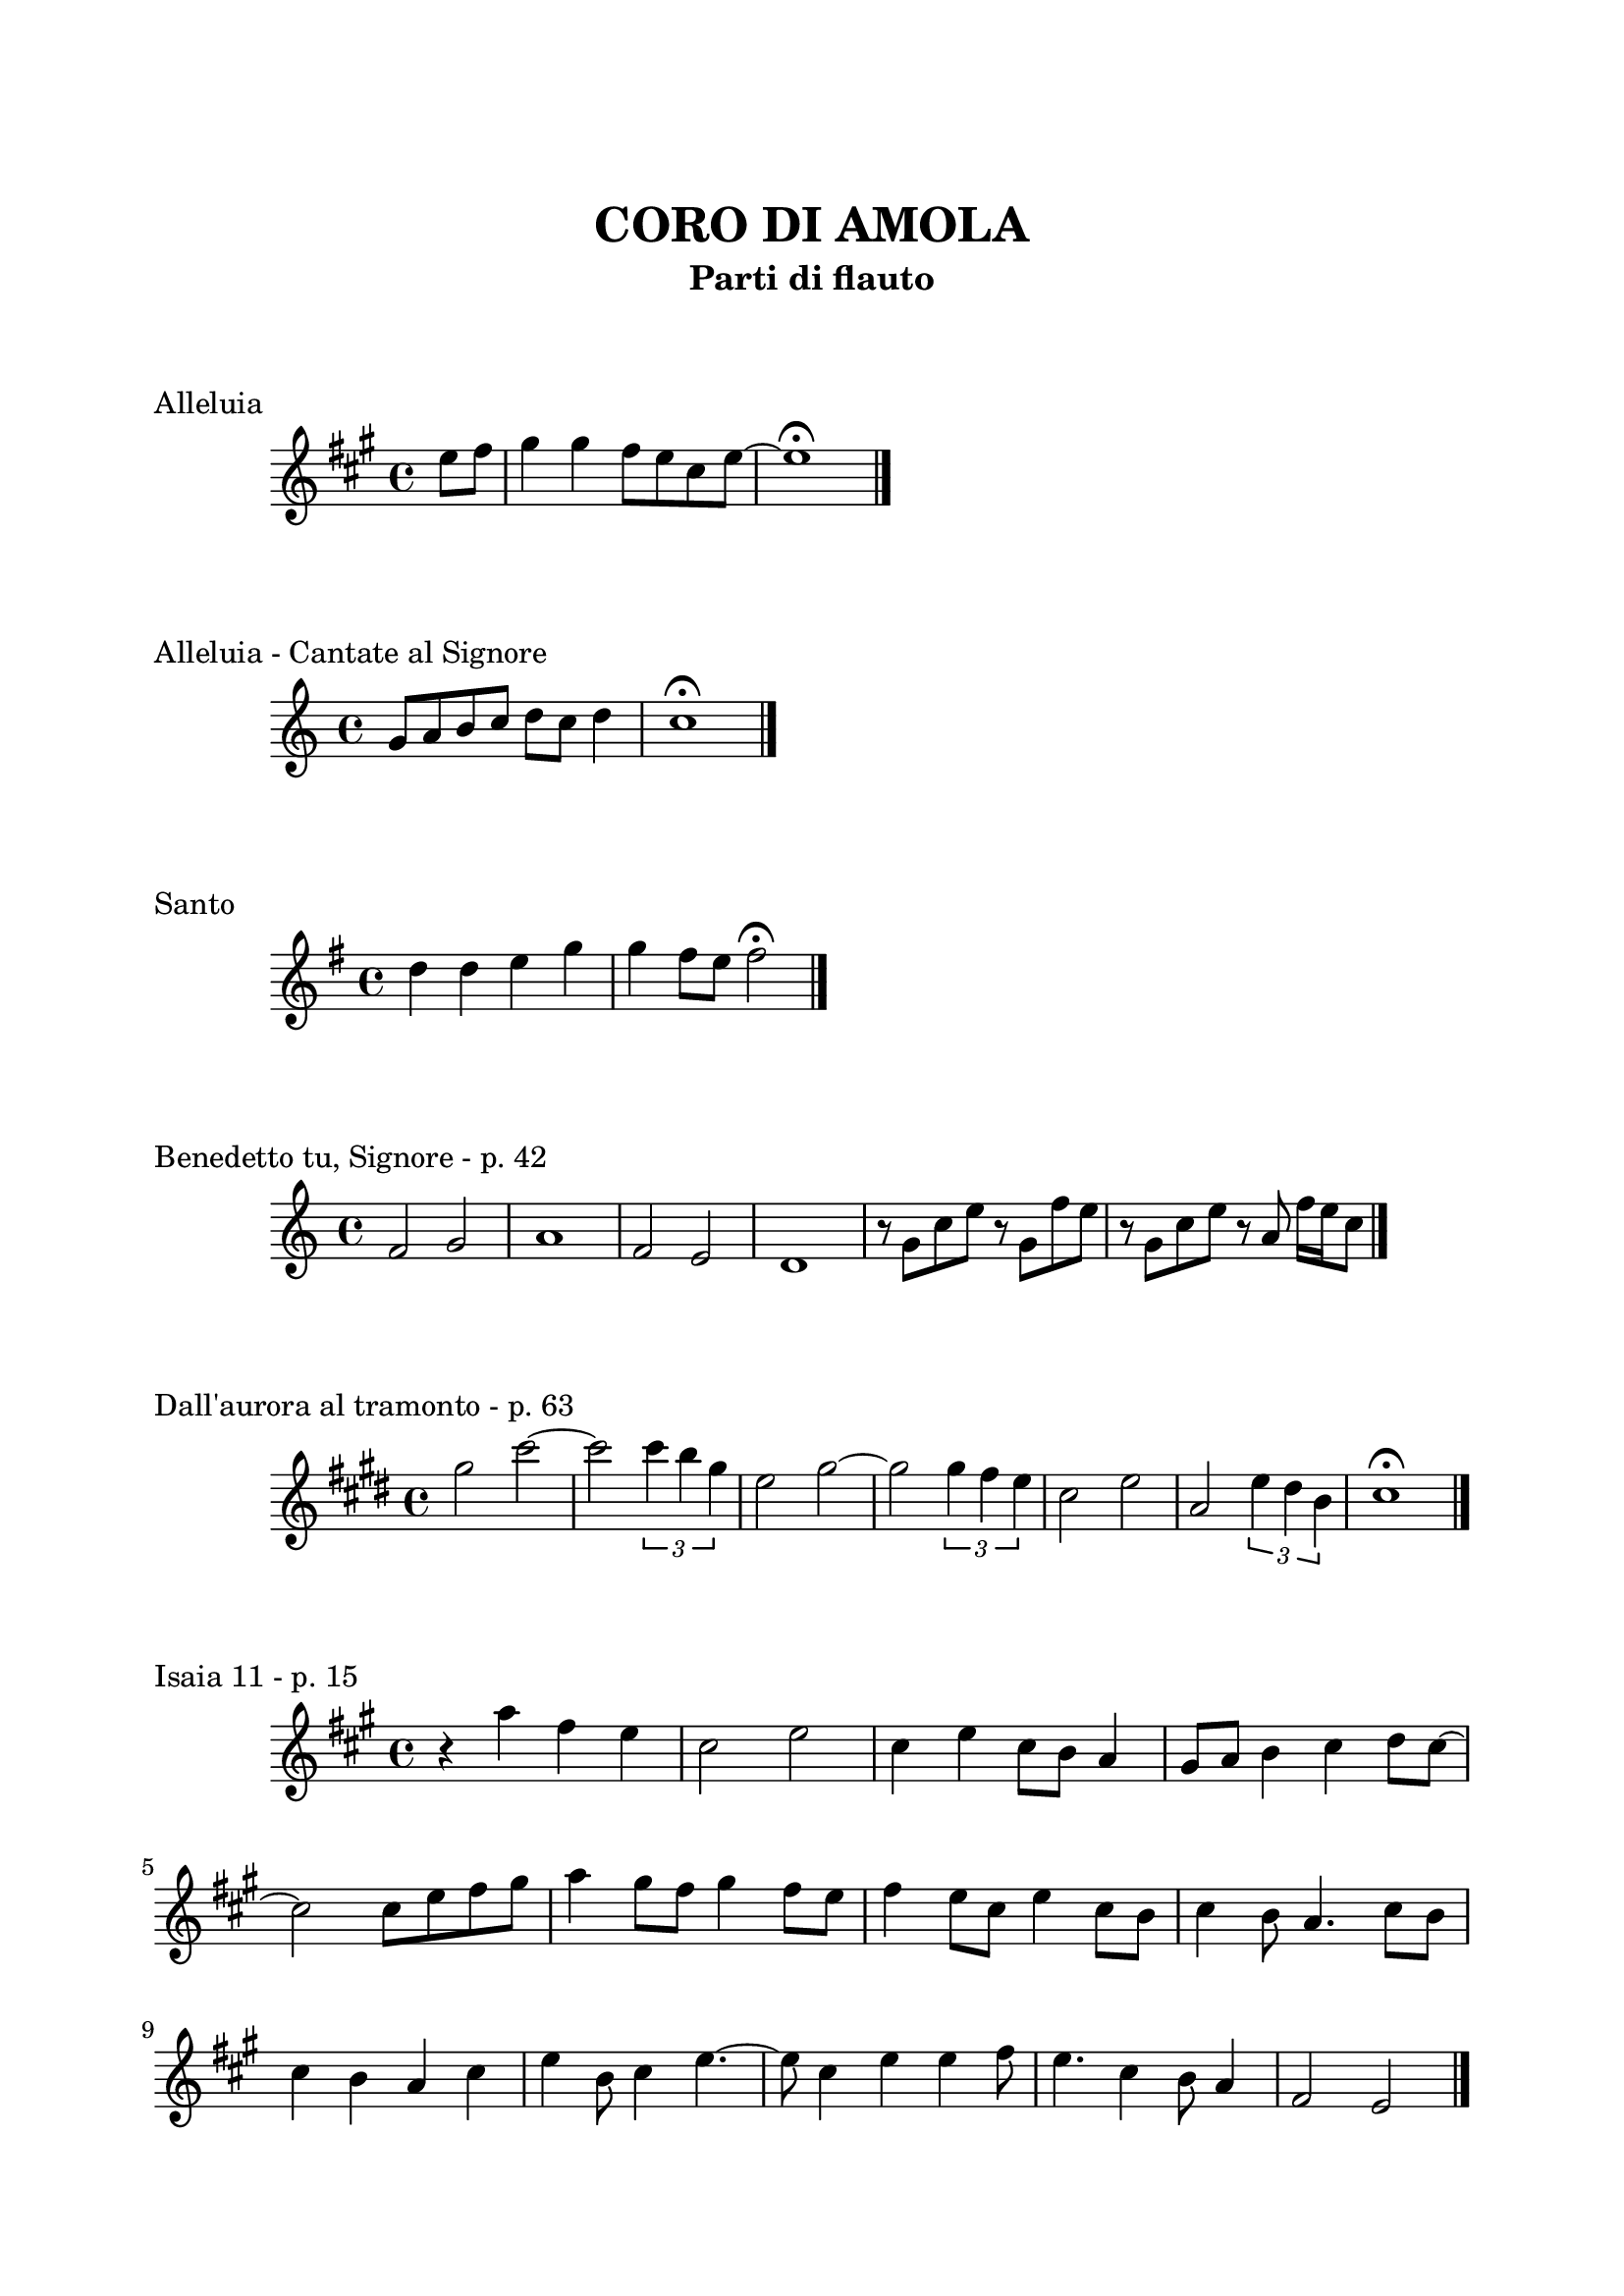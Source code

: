 \version "2.22.1"

\paper {
    top-margin = 25
    left-margin = 20
    right-margin = 20
    bottom-margin = 20
}

\book {

    \header{
        title = "CORO DI AMOLA"
        subtitle = "Parti di flauto"
        tagline = ##f
    }

    \markup { \vspace #2 }

    \score {
        \header {
            piece = "Alleluia"
        }
        \new Staff
        \relative c'' {
            \clef treble
            \key a \major
            \time 4/4
            \partial 4 e8 fis |
            gis4 gis fis8 e cis e~ |
            e1 \fermata \bar "|."
        }
    }

    \score {
        \header {
            piece = "Alleluia - Cantate al Signore"
        }
        \new Staff
        \relative c'' {
            \clef treble
            \key c \major
            \time 4/4
            g8 a b c d c d4 |
            c1 \fermata \bar "|."
        }
    }

    \score {
        \header {
            piece = "Santo"
        }
        \new Staff
        \relative c'' {
            \clef treble
            \key g \major
            \time 4/4
            d4 d e g |
            g fis8 e fis2 \fermata \bar"|."
        }
    }

    \score {
        \header {
            piece = "Benedetto tu, Signore - p. 42"
        }
        \new Staff
        \relative c' {
            \clef treble
            \key c \major
            \time 4/4
            f2 g | a1 |
            f2 e | d1 |
            r8 g c e r g, f' e | r g, c e r a, f'16 e c8 \bar "|."
        }
    }

    \score {
        \header {
            piece = "Dall'aurora al tramonto - p. 63"
        }
        \new Staff
        \relative c''' {
            \clef treble
            \key e \major
            \time 4/4
            gis2 cis~ | cis \tuplet 3/2 {cis4 b gis} |
            e2 gis~ | gis \tuplet 3/2 {gis4 fis e} |
            cis2 e | a, \tuplet 3/2 {e'4 dis b} |
            cis1 \fermata \bar "|."
        }
    }

    \score {
        \header {
            piece = "Isaia 11 - p. 15"
        }
        \new Staff
        \relative c''' {
            \clef treble
            \key a \major
            \time 4/4
            r4 a fis e | cis2 e |
            cis4 e cis8 b a4 | gis8 a b4 cis d8 cis~ | \break
            cis2 cis8 e fis gis | a4 gis8 fis gis4 fis8 e |
            fis4 e8 cis e4 cis8 b | cis4 b8 a4. cis8 b | \break
            cis4 b a cis | e b8 cis4 e4.~ |
            e8 cis4 e e fis8 | e4. cis4 b8 a4 |
            fis2 e \bar "|."
        }
    }

    \pageBreak

    \score {
        \header {
            piece = "Ora è tempo di gioia - p. 24"
        }
        \new Staff
        \relative c'' {
            \clef treble
            \key d \major
            \time 4/4
            \repeat volta 2 {
                fis4 d fis2 | g4 e g2 |
                a4 fis a2 |
            }
            \alternative {
                { g4 e g2 | }
                { g4. fis16 e d2 \bar "|."}
            }
        }
    }

    \score {
        \header {
            piece = "Popoli tutti acclamate - p. 57"
        }
        \new Staff
        \relative c'' {
            \clef treble
            \key a \major
            \time 4/4
            r4 cis d e | r gis, a b |
            r cis d e | r gis, a b |
            a1 \fermata \bar "|."
        }
    }

    \score {
        \header {
            piece = "Svegliati, Sion - p. 26"
        }
        \new Staff
        \relative c'' {
            \clef treble
            \key c \major
            \time 6/8
            f8. e16 d8 f e d |
            g8. f16 e8 g f e |
            a4. g |
            \key g \major
            fis2. \bar "||" \break
            R2. |
            R2. |
            r8 r c b c4 |
            b2. |
            R2. |
            R2. | \bar "|."
        }
    }

    \score {
        \header {
            piece = "Tu scendi dalle stelle - p. 57"
        }
        \new Staff
        \relative c' {
            \clef treble
            \key d \major
            \time 6/8
            fis8. g16 a8 g a b |
            e,8. fis16 g8 fis g a |
            d,8. e16 fis8 e fis g |
            cis, d e fis4. |
            d fis \bar "|."
        }
    }

    \score {
        \header {
            piece = "Tu sei - p. 40"
        }
        \new Staff
        \relative c''' {
            \clef treble
            \key c \major
            \time 4/4
            \partial 8 c8 |
            c4. b8 b4. a8 | a4. g8 a4. c8 |
            c4. b8 b4. a8 | a4. g8 a2 \bar "|."
        }
    }

}
